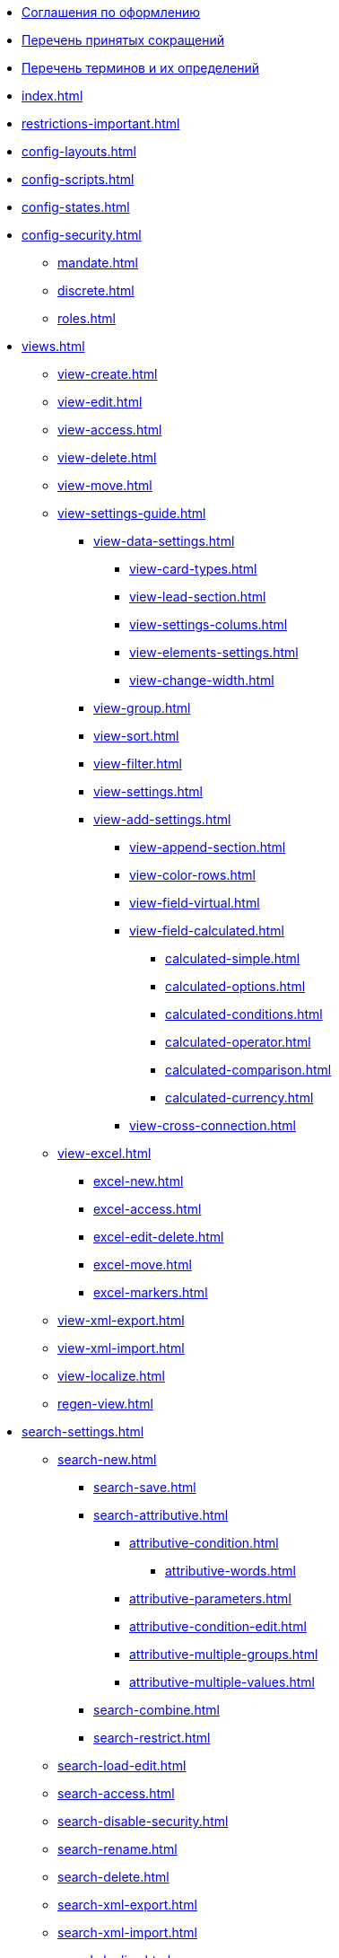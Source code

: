 * xref:formatting.adoc[Соглашения по оформлению]
* xref:abbreviations.adoc[Перечень принятых сокращений]
* xref:terms.adoc[Перечень терминов и их определений]
* xref:index.adoc[]
* xref:restrictions-important.adoc[]
* xref:config-layouts.adoc[]
* xref:config-scripts.adoc[]
* xref:config-states.adoc[]
* xref:config-security.adoc[]
** xref:mandate.adoc[]
** xref:discrete.adoc[]
** xref:roles.adoc[]
* xref:views.adoc[]
** xref:view-create.adoc[]
** xref:view-edit.adoc[]
** xref:view-access.adoc[]
** xref:view-delete.adoc[]
** xref:view-move.adoc[]
** xref:view-settings-guide.adoc[]
*** xref:view-data-settings.adoc[]
**** xref:view-card-types.adoc[]
**** xref:view-lead-section.adoc[]
**** xref:view-settings-colums.adoc[]
**** xref:view-elements-settings.adoc[]
**** xref:view-change-width.adoc[]
*** xref:view-group.adoc[]
*** xref:view-sort.adoc[]
*** xref:view-filter.adoc[]
*** xref:view-settings.adoc[]
*** xref:view-add-settings.adoc[]
**** xref:view-append-section.adoc[]
**** xref:view-color-rows.adoc[]
**** xref:view-field-virtual.adoc[]
**** xref:view-field-calculated.adoc[]
***** xref:calculated-simple.adoc[]
***** xref:calculated-options.adoc[]
***** xref:calculated-conditions.adoc[]
***** xref:calculated-operator.adoc[]
***** xref:calculated-comparison.adoc[]
***** xref:calculated-currency.adoc[]
**** xref:view-cross-connection.adoc[]
** xref:view-excel.adoc[]
*** xref:excel-new.adoc[]
*** xref:excel-access.adoc[]
*** xref:excel-edit-delete.adoc[]
*** xref:excel-move.adoc[]
*** xref:excel-markers.adoc[]
** xref:view-xml-export.adoc[]
** xref:view-xml-import.adoc[]
** xref:view-localize.adoc[]
** xref:regen-view.adoc[]
* xref:search-settings.adoc[]
** xref:search-new.adoc[]
*** xref:search-save.adoc[]
*** xref:search-attributive.adoc[]
**** xref:attributive-condition.adoc[]
***** xref:attributive-words.adoc[]
**** xref:attributive-parameters.adoc[]
**** xref:attributive-condition-edit.adoc[]
**** xref:attributive-multiple-groups.adoc[]
**** xref:attributive-multiple-values.adoc[]
*** xref:search-combine.adoc[]
*** xref:search-restrict.adoc[]
** xref:search-load-edit.adoc[]
** xref:search-access.adoc[]
** xref:search-disable-security.adoc[]
** xref:search-rename.adoc[]
** xref:search-delete.adoc[]
** xref:search-xml-export.adoc[]
** xref:search-xml-import.adoc[]
** xref:search-loclize.adoc[]
** xref:search-regen-disable.adoc[]
* xref:config-kinds.adoc[]
* xref:config-business-process.adoc[]
* xref:config-sign.adoc[]
* xref:localize.adoc[]
